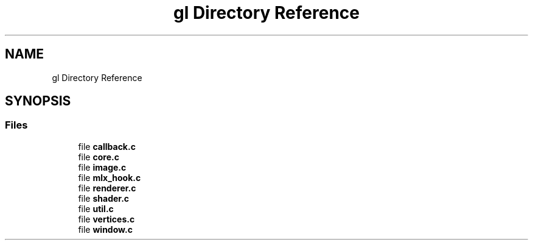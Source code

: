 .TH "gl Directory Reference" 3 "Thu Oct 12 2017" "Version 0.0.1" "_gl" \" -*- nroff -*-
.ad l
.nh
.SH NAME
gl Directory Reference
.SH SYNOPSIS
.br
.PP
.SS "Files"

.in +1c
.ti -1c
.RI "file \fBcallback\&.c\fP"
.br
.ti -1c
.RI "file \fBcore\&.c\fP"
.br
.ti -1c
.RI "file \fBimage\&.c\fP"
.br
.ti -1c
.RI "file \fBmlx_hook\&.c\fP"
.br
.ti -1c
.RI "file \fBrenderer\&.c\fP"
.br
.ti -1c
.RI "file \fBshader\&.c\fP"
.br
.ti -1c
.RI "file \fButil\&.c\fP"
.br
.ti -1c
.RI "file \fBvertices\&.c\fP"
.br
.ti -1c
.RI "file \fBwindow\&.c\fP"
.br
.in -1c
